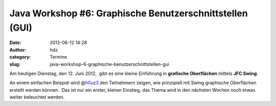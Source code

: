 Java Workshop #6: Graphische Benutzerschnittstellen (GUI)
#########################################################
:date: 2012-06-12 14:28
:author: hdz
:category: Termine
:slug: java-workshop-6-graphische-benutzerschnittstellen-gui

Am heutigen Dienstag, den 12. Juni 2012,  gibt es eine kleine Einführung
in **grafische Oberflächen** mittels **JFC Swing**.

An einem einfachen Beispiel wird
@\ `h0uz3 <https://twitter.com/h0uz3>`__ den Teilnehmern zeigen, wie
prinzipiell mit Swing graphische Oberflächen erstellt werden können.
 Das ist nur ein erster, kleiner Einstieg, das Thema wird in den
nächsten Wochen noch etwas weiter beleuchtet werden.

